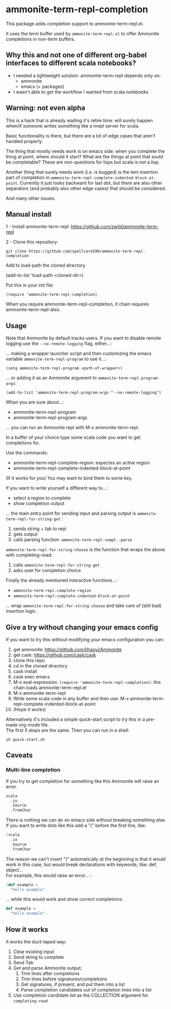 #+STARTUP:content

* ammonite-term-repl-completion

This package adds completion support to ammonite-term-repl.el.

It uses the term buffer used by =ammonite-term-repl.el= to offer Ammonite completions in non-term buffers.

** Why this and not one of different org-babel interfaces to different scala notebooks?

- I needed a lightweight solution: ammonite-term-repl depends only on:
    - ammonite
    - emacs (+ packages)

- I wasn't able to get the workflow I wanted from scala notebooks

** Warning: not even alpha

This is a hack that is already waiting it's retire time: will surely happen when/if someone writes something like a nrepl server for scala.

Basic functionality is there, but there are a lot of edge cases that aren't handled properly.

The thing that mostly needs work is on emacs side: when you complete the thing at point, where should it start? What are the things at point that sould be completable? These are non-questions for lisps but scala is not a lisp.

Another thing that surely needs work (i.e. is bugged) is the text insertion part of completion in =ammonite-term-repl-complete-indented-block-at-point=. Currently it just looks backward for last dot, but there are also other separators (and probably also other edge cases) that should be considered.

And many other issues.

** Manual install

1 - Install ammonite-term-repl: https://github.com/zwild/ammonite-term-repl

2 - Clone this repository:
: git clone https://github.com/spellcard199/ammonite-term-repl-completion

Add to load-path the cloned directory.

(add-to-list 'load-path <cloned-dir>)

Put this in your init file:

: (require 'ammonite-term-repl-completion)

When you require ammonite-term-repl-completion, it chain requires ammonite-term-repl-also.

** Usage

Note that Ammonite by default tracks users. If you want to disable remote logging use the =--no-remote-logging= flag, either...:

... making a wrapper launcher script and then customizing the emacs variable =ammonite-term-repl-program= to use it...:

: (setq ammonite-term-repl-program <path-of-wrapper>)

... or adding it as an Ammonite argument to =ammonite-term-repl-program-args=:

: (add-to-list 'ammonite-term-repl-program-args "--no-remote-logging")

Whan you are sure about...:
    - ammonite-term-repl-program
    - ammonite-term-repl-program-args
... you can run an Ammonite repl with M-x ammonite-term-repl.

In a buffer of your choice type some scala code you want to get completions for.

Use the commands:
   - ammonite-term-repl-complete-region: expectes an active region
   - ammonite-term-repl-complete-indented-block-at-point

(If it works for you) You may want to bind them to some key.

If you want to write yourself a different way to...:
    - select a region to complete 
    - show completion output
... the main entry point for sending input and parsing output is =ammonite-term-repl-for-string-get= :
    1. sends string + tab to repl
    2. gets output
    3. calls parsing function: =ammonite-term-repl-compl--parse=

=ammonite-term-repl-for-string-choose= is the function that wraps the above with completing-read:
    1. calls =ammonite-term-repl-for-string-get=
    2. asks user for completion choice

Finally the already mentioned interactive functions...:
   - =ammonite-term-repl-complete-region=
   - =ammonite-term-repl-complete-indented-block-at-point=
... wrap =ammonite-term-repl-for-string-choose= and take care of (still bad) insertion logic.

** Give a try without changing your emacs config

If you want to try this without modifying your emacs configuration you can:
    1. get ammonite: https://github.com/lihaoyi/Ammonite
    2. get cask: https://github.com/cask/cask
    3. clone this repo
    4. cd in the cloned directory
    5. cask install
    6. cask exec emacs
    7. M-x eval-expression: =(require 'ammonite-term-repl-completion)=: this chain loads ammonite-term-repl.el
    8. M-x ammonite-term-repl
    9. Write some scala code in any buffer and then use: M-x ammonite-term-repl-complete-indented-block-at-point
    10. (Hope it works)

Alternatively it's included a simple quick-start script to try this in a pre-made org-mode file. \\
The first 5 steps are the same. Then you can run in a shell:

#+BEGIN_SRC shell
sh quick-start.sh
#+END_SRC

** Caveats
*** Multi-line completion

If you try to get completion for something like this Ammonite will raise an error. \\

#+BEGIN_SRC scala
scala
  .io
  .Source
  .fromChar
#+END_SRC

There is nothing we can do on emacs side without breaking something else.
If you want to write dots like this add a "(" before the first line, like:

#+BEGIN_SRC scala
(scala
  .io
  .Source
  .fromChar
#+END_SRC

The reason we can't insert "(" automatically at the beginning is that it would work in this case, but would break declarations with keywords, like: def, object... \\

For example, this would raise an error... :

#+BEGIN_SRC scala
(def example =
  "hello example".
#+END_SRC

... while this would work and show correct completions:

#+BEGIN_SRC scala
def example =
  "hello example".
#+END_SRC

** How it works

It works the duct-taped way:
    1. Clear existing input
    2. Send string to complete
    3. Send Tab
    4. Get and parse Ammonite output:
         1. Trim lines after completions
         2. Trim lines before signatures/completions
         3. Get signatures, if present, and put them into a list
         4. Parse completion candidates out of completion lines into a list
    5. Use completion candidate list as the COLLECTION argument for =completing-read=
